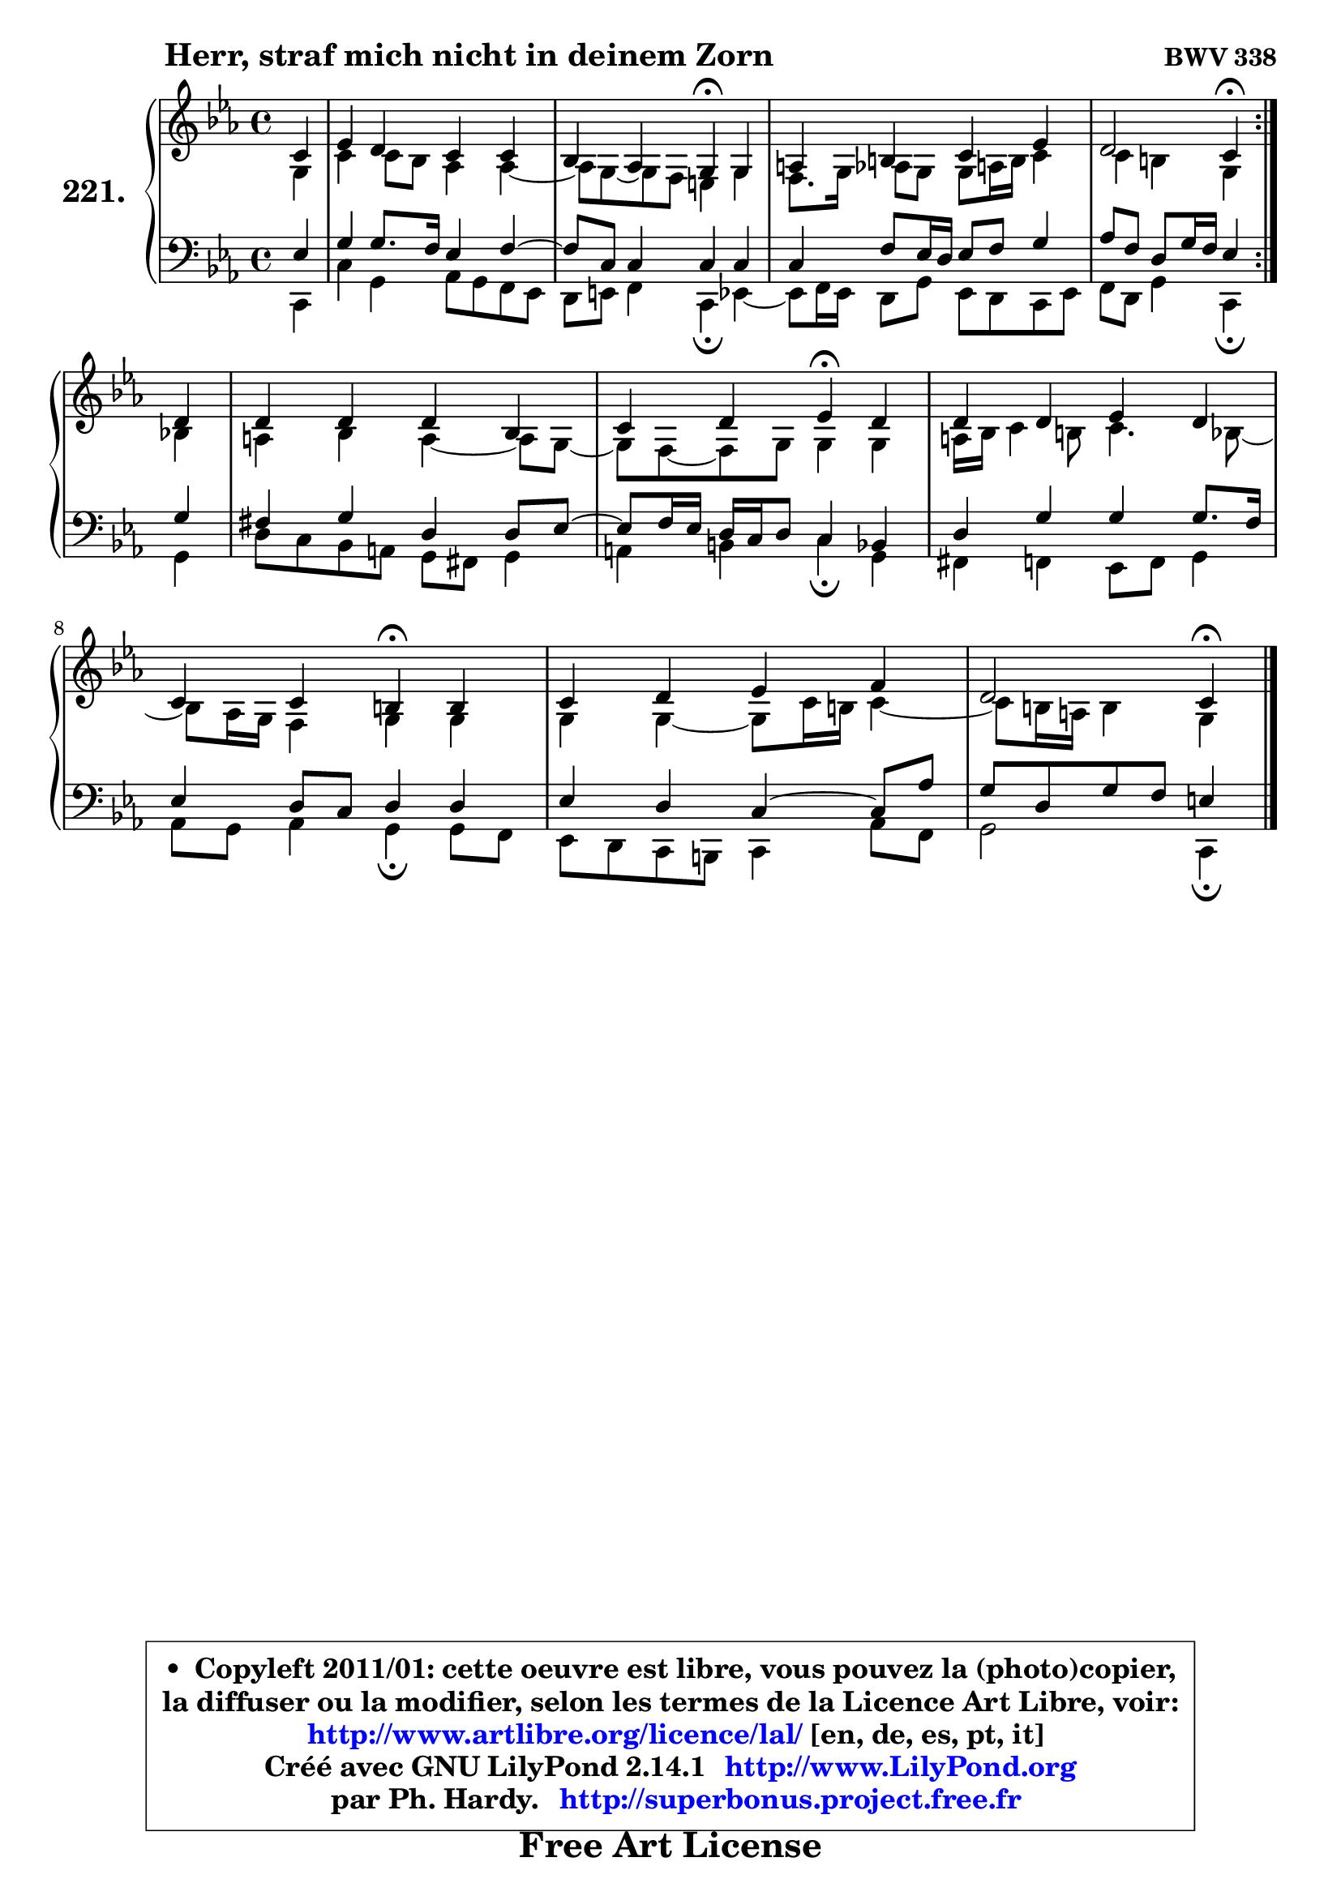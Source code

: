 
\version "2.14.1"

    \paper {
%	system-system-spacing #'padding = #0.1
%	score-system-spacing #'padding = #0.1
%	ragged-bottom = ##f
%	ragged-last-bottom = ##f
	}

    \header {
      opus = \markup { \bold "BWV 338" }
      piece = \markup { \hspace #9 \fontsize #2 \bold "Herr, straf mich nicht in deinem Zorn" }
      maintainer = "Ph. Hardy"
      maintainerEmail = "superbonus.project@free.fr"
      lastupdated = "2011/Jul/20"
      tagline = \markup { \fontsize #3 \bold "Free Art License" }
      copyright = \markup { \fontsize #3  \bold   \override #'(box-padding .  1.0) \override #'(baseline-skip . 2.9) \box \column { \center-align { \fontsize #-2 \line { • \hspace #0.5 Copyleft 2011/01: cette oeuvre est libre, vous pouvez la (photo)copier, } \line { \fontsize #-2 \line {la diffuser ou la modifier, selon les termes de la Licence Art Libre, voir: } } \line { \fontsize #-2 \with-url #"http://www.artlibre.org/licence/lal/" \line { \fontsize #1 \hspace #1.0 \with-color #blue http://www.artlibre.org/licence/lal/ [en, de, es, pt, it] } } \line { \fontsize #-2 \line { Créé avec GNU LilyPond 2.14.1 \with-url #"http://www.LilyPond.org" \line { \with-color #blue \fontsize #1 \hspace #1.0 \with-color #blue http://www.LilyPond.org } } } \line { \hspace #1.0 \fontsize #-2 \line {par Ph. Hardy. } \line { \fontsize #-2 \with-url #"http://superbonus.project.free.fr" \line { \fontsize #1 \hspace #1.0 \with-color #blue http://superbonus.project.free.fr } } } } } }

	  }

  guidemidi = {
	\repeat volta 2 {
        r4 |
        R1 |
        r2 \tempo 4 = 30 r4 \tempo 4 = 78 r4 |
        R1 |
        r2 \tempo 4 = 30 r4 \tempo 4 = 78 } %fin du repeat
        r4 |
        R1 |
        r2 \tempo 4 = 30 r4 \tempo 4 = 78 r4 |
        R1 |
        r2 \tempo 4 = 30 r4 \tempo 4 = 78 r4 |
        R1 |
        r2 \tempo 4 = 30 r4 
	}

  upper = {
\displayLilyMusic \transpose a c {
	\time 4/4
	\key a \minor
	\clef treble
	\partial 4
	\voiceOne
	<< { 
	% SOPRANO
	\set Voice.midiInstrument = "acoustic grand"
	\relative c'' {
	\repeat volta 2 {
        a4 |
        c4 b a a |
        g4 f e\fermata e4 |
        fis4 gis a c |
        b2 a4\fermata } %fin du repeat
\break
        b4 |
        b4 b b g |
        a4 b c\fermata b |
        b4 b c b |
        a4 a gis\fermata gis |
        a4 b c d |
        b2 a4\fermata
        \bar "|."
	} % fin de relative
	}

	\context Voice="1" { \voiceTwo 
	% ALTO
	\set Voice.midiInstrument = "acoustic grand"
	\relative c' {
	\repeat volta 2 {
        e4 |
        a4 a8 g f4 f4 ~ |
	f8 e8 ~ e d cis4 e |
        d8. e16 f8 e e fis16 gis a4 |
        a4 gis e } %fin du repeat
        g4 |
        fis4 g fis4 ~ fis8 e8 ~ |
	e8 d8 ~ d e e4 e |
        fis16 g a4 gis8 a4. g8 ~ |
	g8 f16 e d4 e e |
        e4 e4 ~ e8 a16 gis a4 ~ |
	a8 gis16 fis gis4 e
        \bar "|."
	} % fin de relative
	\oneVoice
	} >>
}
	}

    lower = {
\transpose a c {
	\time 4/4
	\key a \minor
	\clef bass
	\partial 4
	\voiceOne
	<< { 
	% TENOR
	\set Voice.midiInstrument = "acoustic grand"
	\relative c' {
	\repeat volta 2 {
        c4 |
        e4 e8. d16 c4 d4 ~ |
	d8 a8 a4 a a |
        a4 d8 c16 b c8 d e4 |
        f8 d b e16 d c4 } %fin du repeat
        e4 |
        dis4 e b b8 c8 ~ |
	c8 d16 c b a b8 a4 g |
        b4 e e e8. d16 |
        c4 b8 a b4 b |
        c4 b a4 ~ a8 f'8 |
        e8 b e d cis4
        \bar "|."
	} % fin de relative
	}
	\context Voice="1" { \voiceTwo 
	% BASS
	\set Voice.midiInstrument = "acoustic grand"
	\relative c {
	\repeat volta 2 {
        a4 |
        a'4 e f8 e d c |
        b8 cis d4 a\fermata c4 ~ |
	c8 d16 c b8 e c b a c |
        d8 b e4 a,\fermata } %fin du repeat
        e'4 |
        b'8 a g fis e dis e4 |
        fis4 gis a4\fermata e |
        dis4 d c8 d e4 |
        f8 e f4 e\fermata e8 d |
        c8 b a gis a4 f'8 d |
        e2 a,4\fermata
        \bar "|."
	} % fin de relative
	\oneVoice
	} >>
}
	}


    \score { 

	\new PianoStaff <<
	\set PianoStaff.instrumentName = \markup { \bold \huge "221." }
	\new Staff = "upper" \upper
	\new Staff = "lower" \lower
	>>

    \layout {
%	ragged-last = ##f
	   }

         } % fin de score

  \score {
    \unfoldRepeats { << \guidemidi \upper \lower >> }
    \midi {
    \context {
     \Staff
      \remove "Staff_performer"
               }

     \context {
      \Voice
       \consists "Staff_performer"
                }

     \context { 
      \Score
      tempoWholdisPerMinute = #(ly:make-moment 78 4)
		}
	    }
	}


